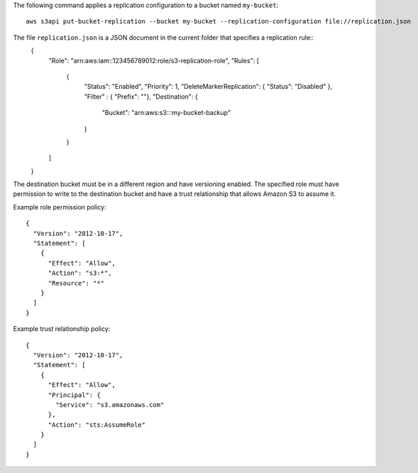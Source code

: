 The following command applies a replication configuration to a bucket named ``my-bucket``::

  aws s3api put-bucket-replication --bucket my-bucket --replication-configuration file://replication.json

The file ``replication.json`` is a JSON document in the current folder that specifies a replication rule::
  {
    "Role": "arn:aws:iam::123456789012:role/s3-replication-role",
    "Rules": [
      {
        "Status": "Enabled",
        "Priority": 1,
        "DeleteMarkerReplication": { "Status": "Disabled" },
        "Filter" : { "Prefix": ""},
        "Destination": {
          "Bucket": "arn:aws:s3:::my-bucket-backup"
        }
      }
    ]
  }

The destination bucket must be in a different region and have versioning enabled. The specified role must have permission to write to the destination bucket and have a trust relationship that allows Amazon S3 to assume it.

Example role permission policy::

  {
    "Version": "2012-10-17",
    "Statement": [
      {
        "Effect": "Allow",
        "Action": "s3:*",
        "Resource": "*"
      }
    ]
  }

Example trust relationship policy::

  {
    "Version": "2012-10-17",
    "Statement": [
      {
        "Effect": "Allow",
        "Principal": {
          "Service": "s3.amazonaws.com"
        },
        "Action": "sts:AssumeRole"
      }
    ]
  }

